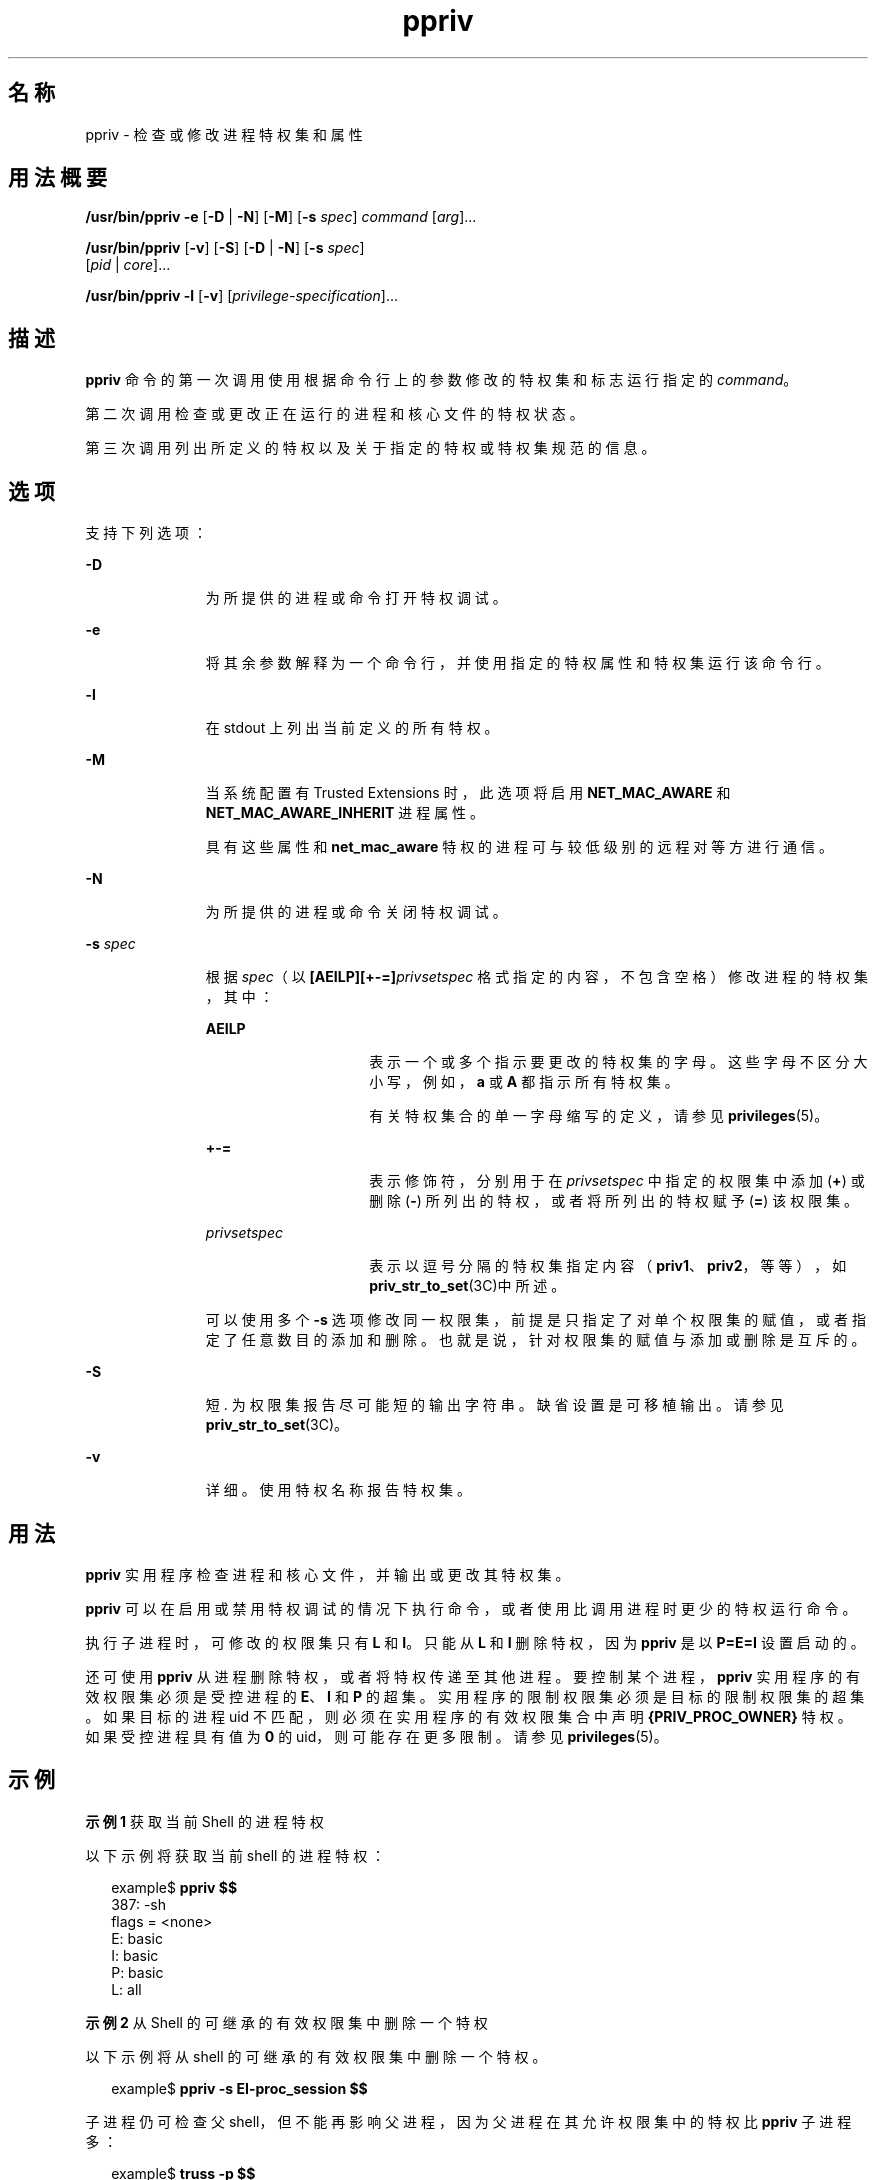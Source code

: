 '\" te
.\" 版权所有 (c) 2008，2011，Oracle 和/或其附属公司。保留所有权利。
.TH ppriv 1 "2011 年 3 月 25 日" "SunOS 5.11" "用户命令"
.SH 名称
ppriv \- 检查或修改进程特权集和属性
.SH 用法概要
.LP
.nf
\fB/usr/bin/ppriv\fR \fB-e\fR [\fB-D\fR | \fB-N\fR] [\fB-M\fR] [\fB-s\fR \fIspec\fR] \fIcommand\fR [\fIarg\fR]...
.fi

.LP
.nf
\fB/usr/bin/ppriv\fR [\fB-v\fR] [\fB-S\fR] [\fB-D\fR | \fB-N\fR] [\fB-s\fR \fIspec\fR] 
     [\fIpid\fR | \fIcore\fR]...
.fi

.LP
.nf
\fB/usr/bin/ppriv\fR \fB-l\fR [\fB-v\fR] [\fIprivilege-specification\fR]...
.fi

.SH 描述
.sp
.LP
\fBppriv\fR 命令的第一次调用使用根据命令行上的参数修改的特权集和标志运行指定的 \fIcommand\fR。
.sp
.LP
第二次调用检查或更改正在运行的进程和核心文件的特权状态。
.sp
.LP
第三次调用列出所定义的特权以及关于指定的特权或特权集规范的信息。
.SH 选项
.sp
.LP
支持下列选项：
.sp
.ne 2
.mk
.na
\fB\fB-D\fR\fR
.ad
.RS 11n
.rt  
为所提供的进程或命令打开特权调试。
.RE

.sp
.ne 2
.mk
.na
\fB\fB-e\fR\fR
.ad
.RS 11n
.rt  
将其余参数解释为一个命令行，并使用指定的特权属性和特权集运行该命令行。
.RE

.sp
.ne 2
.mk
.na
\fB\fB-l\fR\fR
.ad
.RS 11n
.rt  
在 stdout 上列出当前定义的所有特权。
.RE

.sp
.ne 2
.mk
.na
\fB\fB-M\fR\fR
.ad
.RS 11n
.rt  
当系统配置有 Trusted Extensions 时，此选项将启用 \fBNET_MAC_AWARE\fR 和 \fBNET_MAC_AWARE_INHERIT\fR 进程属性。
.sp
具有这些属性和 \fBnet_mac_aware\fR 特权的进程可与较低级别的远程对等方进行通信。
.RE

.sp
.ne 2
.mk
.na
\fB\fB-N\fR\fR
.ad
.RS 11n
.rt  
为所提供的进程或命令关闭特权调试。
.RE

.sp
.ne 2
.mk
.na
\fB\fB-s\fR \fIspec\fR\fR
.ad
.RS 11n
.rt  
根据 \fIspec\fR（以 \fB[AEILP][+-=]\fR\fIprivsetspec\fR 格式指定的内容，不包含空格）修改进程的特权集，其中：
.sp
.ne 2
.mk
.na
\fB\fBAEILP\fR\fR
.ad
.RS 15n
.rt  
表示一个或多个指示要更改的特权集的字母。这些字母不区分大小写，例如，\fBa\fR 或 \fBA\fR 都指示所有特权集。
.sp
有关特权集合的单一字母缩写的定义，请参见 \fBprivileges\fR(5)。
.RE

.sp
.ne 2
.mk
.na
\fB\fB+-=\fR\fR
.ad
.RS 15n
.rt  
表示修饰符，分别用于在 \fIprivsetspec\fR 中指定的权限集中添加 (\fB+\fR) 或删除 (\fB-\fR) 所列出的特权，或者将所列出的特权赋予 (\fB=\fR) 该权限集。
.RE

.sp
.ne 2
.mk
.na
\fB\fIprivsetspec\fR\fR
.ad
.RS 15n
.rt  
表示以逗号分隔的特权集指定内容（\fBpriv1\fR、\fBpriv2\fR，等等），如 \fBpriv_str_to_set\fR(3C)中所述。
.RE

可以使用多个 \fB-s\fR 选项修改同一权限集，前提是只指定了对单个权限集的赋值，或者指定了任意数目的添加和删除。也就是说，针对权限集的赋值与添加或删除是互斥的。
.RE

.sp
.ne 2
.mk
.na
\fB\fB-S\fR\fR
.ad
.RS 11n
.rt  
短. 为权限集报告尽可能短的输出字符串。缺省设置是可移植输出。请参见 \fBpriv_str_to_set\fR(3C)。
.RE

.sp
.ne 2
.mk
.na
\fB\fB-v\fR\fR
.ad
.RS 11n
.rt  
详细。使用特权名称报告特权集。
.RE

.SH 用法
.sp
.LP
\fBppriv\fR 实用程序检查进程和核心文件，并输出或更改其特权集。
.sp
.LP
\fBppriv\fR 可以在启用或禁用特权调试的情况下执行命令，或者使用比调用进程时更少的特权运行命令。
.sp
.LP
执行子进程时，可修改的权限集只有 \fBL\fR 和 \fBI\fR。只能从 \fBL\fR 和 \fBI\fR 删除特权，因为 \fBppriv\fR 是以 \fBP=E=I\fR 设置启动的。
.sp
.LP
还可使用 \fBppriv\fR 从进程删除特权，或者将特权传递至其他进程。要控制某个进程，\fBppriv\fR 实用程序的有效权限集必须是受控进程的 \fBE\fR、\fBI\fR 和 \fBP\fR 的超集。实用程序的限制权限集必须是目标的限制权限集的超集。如果目标的进程 uid 不匹配，则必须在实用程序的有效权限集合中声明 \fB{PRIV_PROC_OWNER}\fR 特权。如果受控进程具有值为\fB 0\fR 的 uid，则可能存在更多限制。请参见 \fBprivileges\fR(5)。
.SH 示例
.LP
\fB示例 1 \fR获取当前 Shell 的进程特权
.sp
.LP
以下示例将获取当前 shell 的进程特权：

.sp
.in +2
.nf
example$ \fBppriv $$\fR
387:   -sh
flags = <none>
         E: basic
         I: basic
         P: basic
         L: all
.fi
.in -2
.sp

.LP
\fB示例 2 \fR从 Shell 的可继承的有效权限集中删除一个特权
.sp
.LP
以下示例将从 shell 的可继承的有效权限集中删除一个特权。

.sp
.in +2
.nf
example$ \fBppriv -s EI-proc_session $$\fR 
.fi
.in -2
.sp

.sp
.LP
子进程仍可检查父 shell，但不能再影响父进程，因为父进程在其允许权限集中的特权比 \fBppriv\fR 子进程多：

.sp
.in +2
.nf
example$ \fBtruss -p $$\fR
truss: permission denied: 387

example$ \fBppriv $$\fR
387:   -sh
flags = <none>
         E: basic,!proc_session
         I: basic,!proc_session
         P: basic
         L: all
.fi
.in -2
.sp

.LP
\fB示例 3 \fR在启用特权调试的情况下运行进程
.sp
.LP
以下示例在启用特权调试的情况下运行进程：

.sp
.in +2
.nf
example$ \fBppriv -e -D cat /etc/shadow\fR
cat[418]: missing privilege "file_dac_read" (euid = 21782),
                    needed at ufs_access+0x3c
cat: cannot open /etc/shadow
.fi
.in -2
.sp

.sp
.LP
特权调试错误消息将发送到当前进程的控制终端。\fBneeded at\fR 地址规范是内核实现的人工产物，可在软件更新后的任何时间进行更改。

.sp
.LP
可使用 \fB/etc/name_to_sysnum\fR 将系统调用号映射至系统调用。

.LP
\fB示例 4 \fR列出当前区域中可用的特权
.sp
.LP
以下示例将列出当前区域中可用的特权（请参见 \fBzones\fR(5)）。当在全局区域中运行时，会列出已定义的所有特权。

.sp
.in +2
.nf
example$ \fBppriv -l zone\fR
 ... listing of all privileges elided ...
.fi
.in -2
.sp

.LP
\fB示例 5 \fR检查特权识别进程
.sp
.LP
以下示例检查特权识别进程：

.sp
.in +2
.nf
example$ \fBppriv -S `pgrep rpcbind`\fR


928:    /usr/sbin/rpcbind
flags = PRIV_AWARE
        E: net_privaddr,proc_fork,sys_nfs
        I: none
        P: net_privaddr,proc_fork,sys_nfs
        L: none
.fi
.in -2
.sp

.sp
.LP
有关标志的解释，请参见 \fBsetpflags\fR(2)。

.SH 退出状态
.sp
.LP
将返回以下退出值：
.sp
.ne 2
.mk
.na
\fB\fB0\fR\fR
.ad
.RS 13n
.rt  
操作成功。
.RE

.sp
.ne 2
.mk
.na
\fB非零值\fR
.ad
.RS 13n
.rt  
出现错误。
.RE

.SH 文件
.sp
.ne 2
.mk
.na
\fB\fB/proc/*\fR\fR
.ad
.RS 23n
.rt  
进程文件
.RE

.sp
.ne 2
.mk
.na
\fB\fB/etc/name_to_sysnum\fR\fR
.ad
.RS 23n
.rt  
系统调用名称到系统调用号的映射
.RE

.SH 属性
.sp
.LP
有关下列属性的描述，请参见 \fBattributes\fR(5)：
.sp

.sp
.TS
tab() box;
cw(2.75i) |cw(2.75i) 
lw(2.75i) |lw(2.75i) 
.
属性类型属性值
_
可用性system/core-os
_
接口稳定性请参见下文。
.TE

.sp
.LP
调用是 "Committed"（已确定）。输出是 "Uncommitted"（未确定）。
.SH 另请参见
.sp
.LP
\fBgcore\fR(1)、\fBtruss\fR(1)、\fBsetpflags\fR(2)、\fBpriv_str_to_set\fR(3C)、\fBproc\fR(4)、\fBattributes\fR(5)、\fBprivileges\fR(5)、\fBzones\fR(5)
